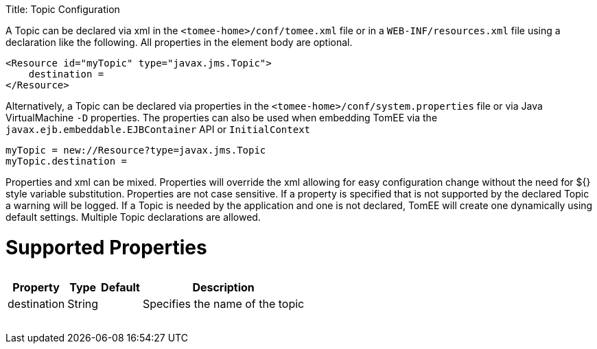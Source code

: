 :doctype: book

Title: Topic Configuration

A Topic can be declared via xml in the `<tomee-home>/conf/tomee.xml` file or in a `WEB-INF/resources.xml` file using a declaration like the following.
All properties in the element body are optional.

 <Resource id="myTopic" type="javax.jms.Topic">
     destination =
 </Resource>

Alternatively, a Topic can be declared via properties in the `<tomee-home>/conf/system.properties` file or via Java VirtualMachine `-D` properties.
The properties can also be used when embedding TomEE via the `javax.ejb.embeddable.EJBContainer` API or `InitialContext`

 myTopic = new://Resource?type=javax.jms.Topic
 myTopic.destination =

Properties and xml can be mixed.
Properties will override the xml allowing for easy configuration change without the need for ${} style variable substitution.
Properties are not case sensitive.
If a property is specified that is not supported by the declared Topic a warning will be logged.
If a Topic is needed by the application and one is not declared, TomEE will create one dynamically using default settings.
Multiple Topic declarations are allowed.

= Supported Properties+++<table>++++++<tr>++++++<th>+++Property+++</th>+++
+++<th>+++Type+++</th>+++
+++<th>+++Default+++</th>+++
+++<th>+++Description+++</th>++++++</tr>+++
+++<tr>++++++<td>+++destination+++</td>+++
  +++<td>+++String+++</td>+++
  +++<td>++++++</td>+++
  +++<td>+++Specifies the name of the topic+++</td>++++++</tr>++++++</table>+++
